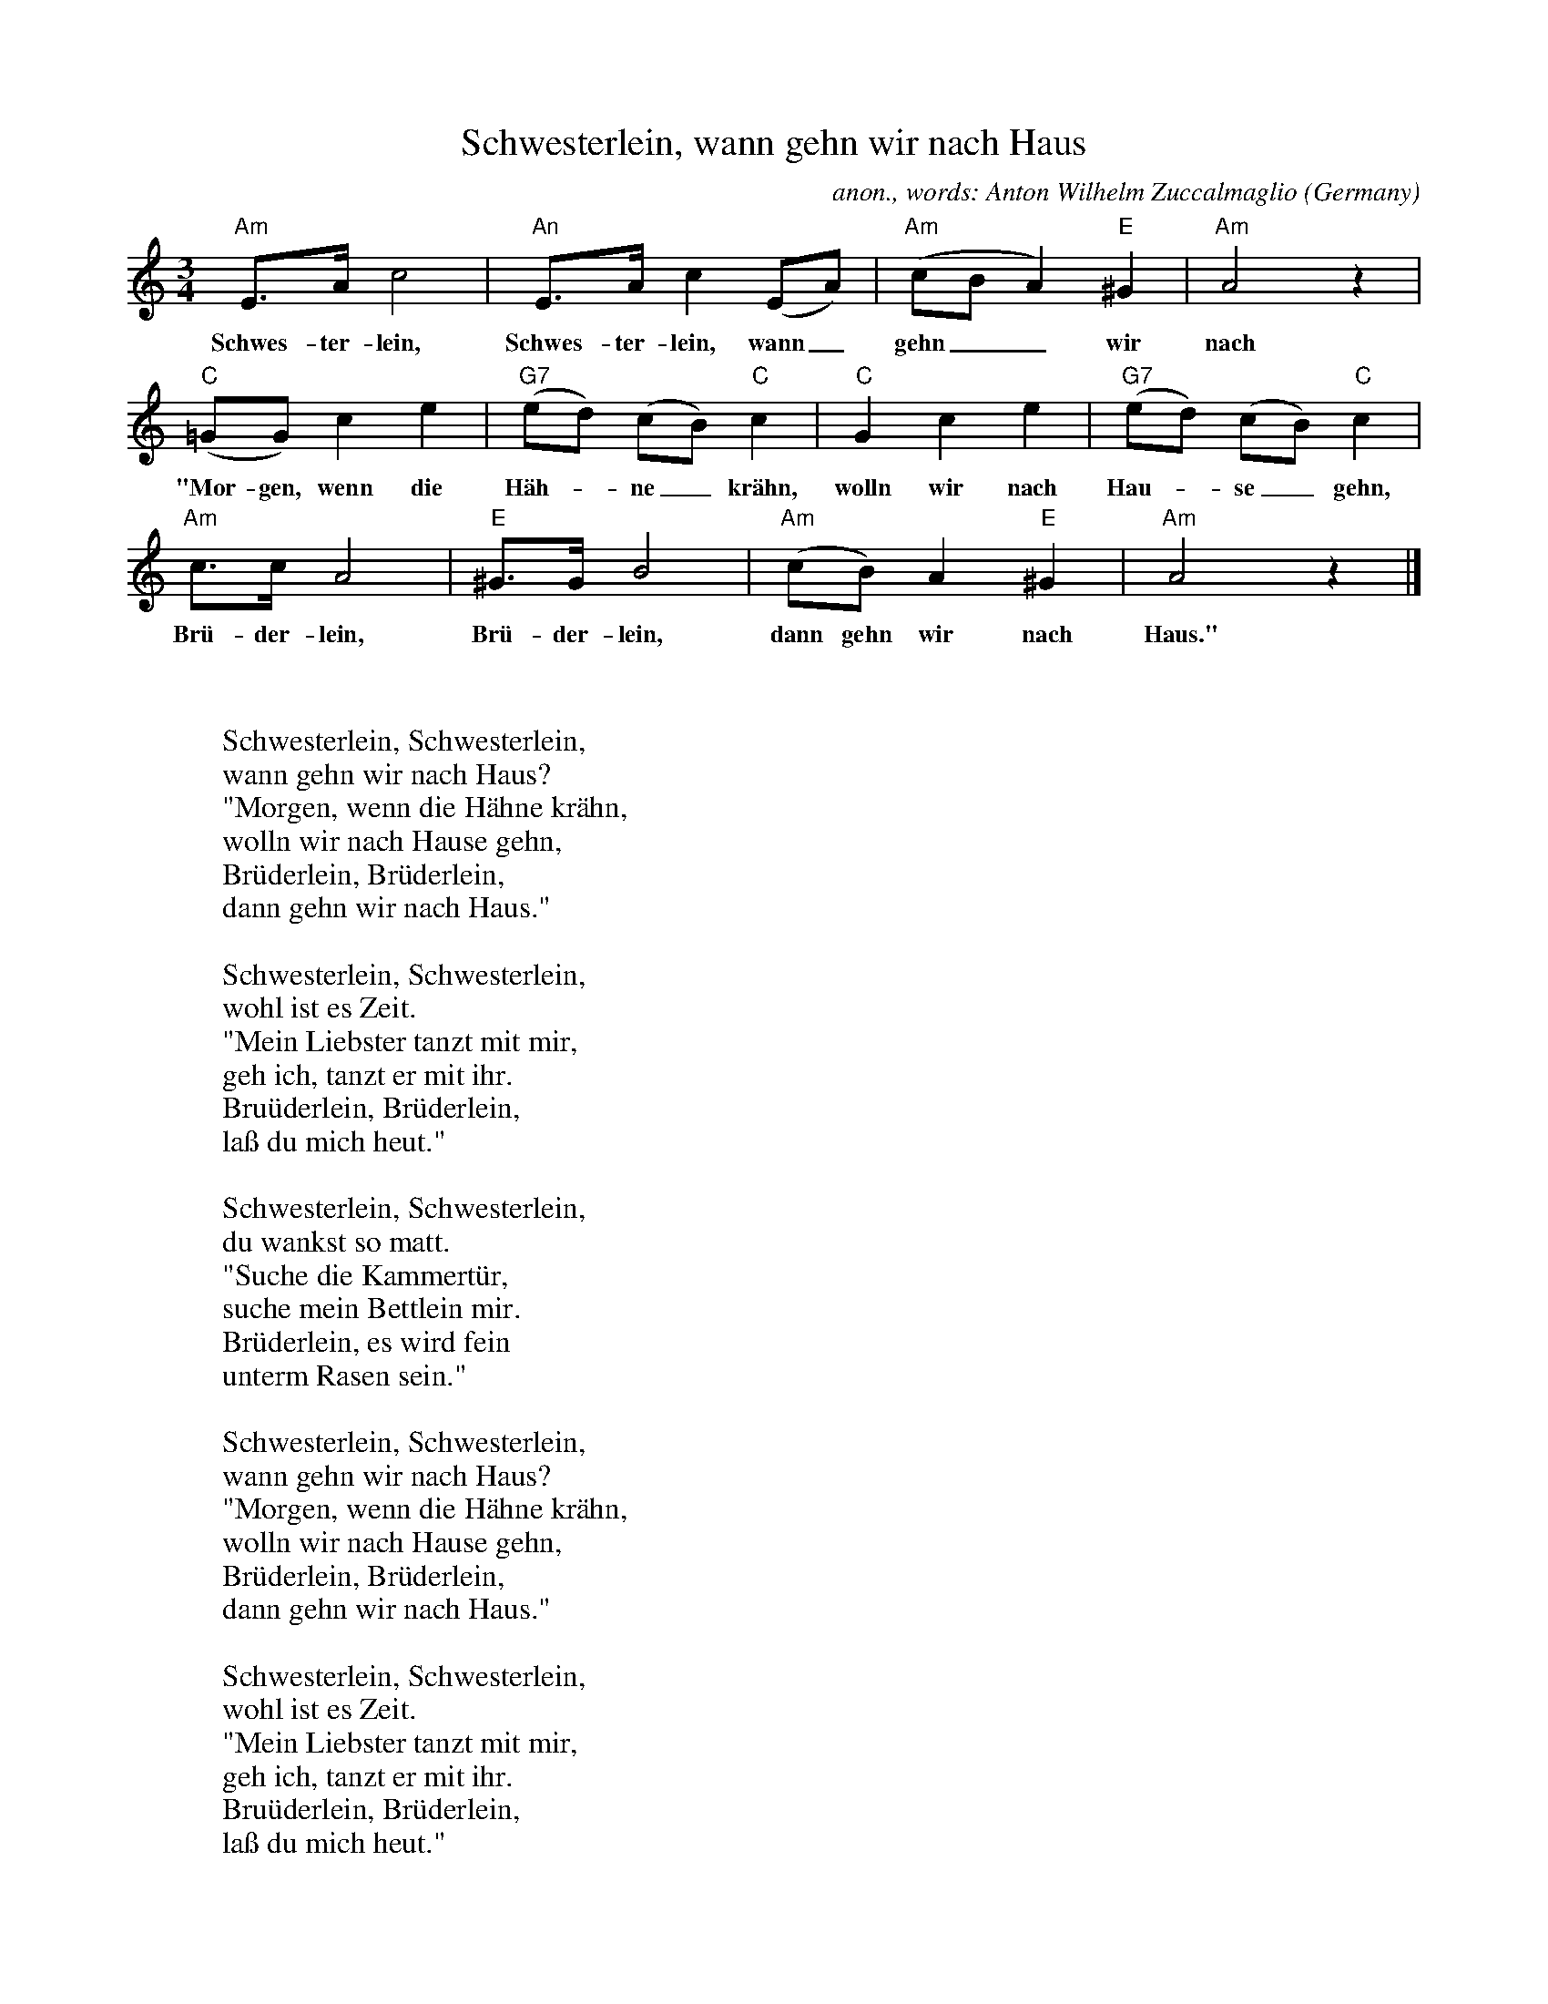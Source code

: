 X:1456
T:Schwesterlein, wann gehn wir nach Haus
C:anon., words: Anton Wilhelm Zuccalmaglio
O:Germany
A:Niederrhein
N:Words: 1838
Z:Transcribed by Frank Nordberg - http://www.musicaviva.com
F:http://abc.musicaviva.com/tunes/germany/schwesterlein.abc
M:3/4
L:1/8
K:Am
"Am"E>Ac4|"An"E>Ac2(EA)|"Am"(cBA2)"E"^G2|"Am"A4 z2|
w:Schwes-ter-lein, Schwes-ter-lein, wann_ gehn__ wir nach Haus?
"C"(=GG)c2e2|"G7"(ed) (cB) "C"c2|"C"G2c2e2|"G7"(ed) (cB) "C"c2|
w:"Mor-gen, wenn die H\"ah--ne_ kr\"ahn, wolln wir nach Hau--se_ gehn,
"Am"c>cA4|"E"^G>GB4|"Am"(cB)A2"E"^G2|"Am"A4 z2|]
w:Br\"u-der-lein, Br\"u-der-lein, dann gehn wir nach Haus."
W:
W:
W:Schwesterlein, Schwesterlein,
W:wann gehn wir nach Haus?
W:"Morgen, wenn die H\"ahne kr\"ahn,
W:wolln wir nach Hause gehn,
W:Br\"uderlein, Br\"uderlein,
W:dann gehn wir nach Haus."
W:
W:Schwesterlein, Schwesterlein,
W:wohl ist es Zeit.
W:"Mein Liebster tanzt mit mir,
W:geh ich, tanzt er mit ihr.
W:Bru\"uderlein, Br\"uderlein,
W:la\ss du mich heut."
W:
W:Schwesterlein, Schwesterlein,
W:du wankst so matt.
W:"Suche die Kammert\"ur,
W:suche mein Bettlein mir.
W:Br\"uderlein, es wird fein
W:unterm Rasen sein."
W:
W:Schwesterlein, Schwesterlein,
W:wann gehn wir nach Haus?
W:"Morgen, wenn die H\"ahne kr\"ahn,
W:wolln wir nach Hause gehn,
W:Br\"uderlein, Br\"uderlein,
W:dann gehn wir nach Haus."
W:
W:Schwesterlein, Schwesterlein,
W:wohl ist es Zeit.
W:"Mein Liebster tanzt mit mir,
W:geh ich, tanzt er mit ihr.
W:Bru\"uderlein, Br\"uderlein,
W:la\ss du mich heut."
W:
W:Schwesterlein, Schwesterlein,
W:du wankst so matt.
W:"Suche die Kammert\"ur,
W:suche mein Bettlein mir.
W:Br\"uderlein, es wird fein
W:unterm Rasen sein."
W:
W:
W:  From Musica Viva - http://www.musicaviva.com
W:  the Internet center for free sheet music downloads.



